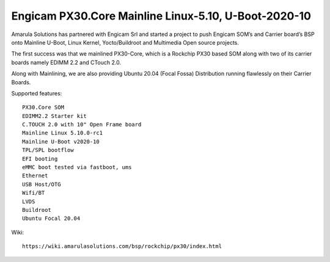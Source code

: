 Engicam PX30.Core Mainline Linux-5.10, U-Boot-2020-10
===========================================================

.. image:: /images/eng-px30-post.jpg

Amarula Solutions has partnered with Engicam Srl and started a project
to push Engicam SOM’s and Carrier board’s BSP onto Mainline U-Boot,
Linux Kernel, Yocto/Buildroot and Multimedia Open source projects.

The first success was that we mainlined PX30-Core, which is a Rockchip PX30
based SOM along with two of its carrier boards namely EDIMM 2.2 and CTouch 2.0.

Along with Mainlining, we are also providing Ubuntu 20.04 (Focal Fossa) Distribution
running flawlessly on their Carrier Boards.

.. image:: /images/eng-px30.jpg

Supported features::

        PX30.Core SOM
        EDIMM2.2 Starter kit
        C.TOUCH 2.0 with 10" Open Frame board
        Mainline Linux 5.10.0-rc1
        Mainline U-Boot v2020-10
        TPL/SPL bootflow
        EFI booting
        eMMC boot tested via fastboot, ums
        Ethernet
        USB Host/OTG
        Wifi/BT
        LVDS
        Buildroot
        Ubuntu Focal 20.04

Wiki::

        https://wiki.amarulasolutions.com/bsp/rockchip/px30/index.html

.. Jagan Teki <jagan@amarulasolutions.com>
.. Friday 30 October 2020 04:43:22 PM IST
